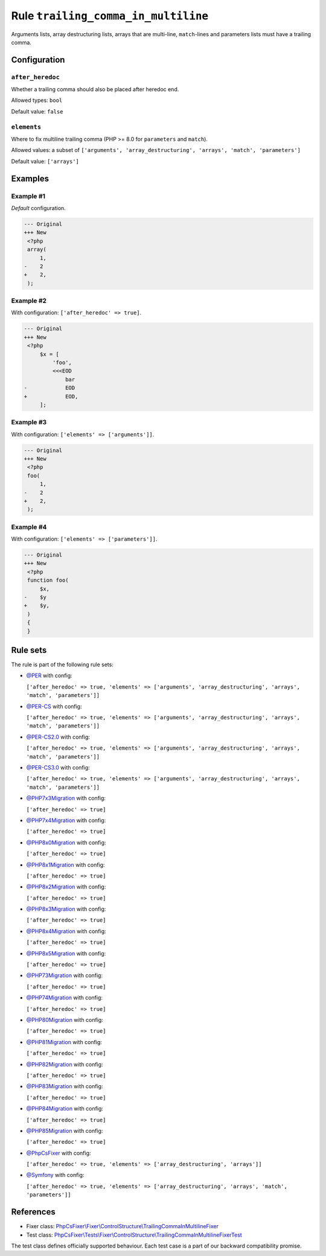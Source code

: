 ====================================
Rule ``trailing_comma_in_multiline``
====================================

Arguments lists, array destructuring lists, arrays that are multi-line,
``match``-lines and parameters lists must have a trailing comma.

Configuration
-------------

``after_heredoc``
~~~~~~~~~~~~~~~~~

Whether a trailing comma should also be placed after heredoc end.

Allowed types: ``bool``

Default value: ``false``

``elements``
~~~~~~~~~~~~

Where to fix multiline trailing comma (PHP >= 8.0 for ``parameters`` and
``match``).

Allowed values: a subset of ``['arguments', 'array_destructuring', 'arrays', 'match', 'parameters']``

Default value: ``['arrays']``

Examples
--------

Example #1
~~~~~~~~~~

*Default* configuration.

.. code-block:: diff

   --- Original
   +++ New
    <?php
    array(
        1,
   -    2
   +    2,
    );

Example #2
~~~~~~~~~~

With configuration: ``['after_heredoc' => true]``.

.. code-block:: diff

   --- Original
   +++ New
    <?php
        $x = [
            'foo',
            <<<EOD
                bar
   -            EOD
   +            EOD,
        ];

Example #3
~~~~~~~~~~

With configuration: ``['elements' => ['arguments']]``.

.. code-block:: diff

   --- Original
   +++ New
    <?php
    foo(
        1,
   -    2
   +    2,
    );

Example #4
~~~~~~~~~~

With configuration: ``['elements' => ['parameters']]``.

.. code-block:: diff

   --- Original
   +++ New
    <?php
    function foo(
        $x,
   -    $y
   +    $y,
    )
    {
    }

Rule sets
---------

The rule is part of the following rule sets:

- `@PER <./../../ruleSets/PER.rst>`_ with config:

  ``['after_heredoc' => true, 'elements' => ['arguments', 'array_destructuring', 'arrays', 'match', 'parameters']]``

- `@PER-CS <./../../ruleSets/PER-CS.rst>`_ with config:

  ``['after_heredoc' => true, 'elements' => ['arguments', 'array_destructuring', 'arrays', 'match', 'parameters']]``

- `@PER-CS2.0 <./../../ruleSets/PER-CS2.0.rst>`_ with config:

  ``['after_heredoc' => true, 'elements' => ['arguments', 'array_destructuring', 'arrays', 'match', 'parameters']]``

- `@PER-CS3.0 <./../../ruleSets/PER-CS3.0.rst>`_ with config:

  ``['after_heredoc' => true, 'elements' => ['arguments', 'array_destructuring', 'arrays', 'match', 'parameters']]``

- `@PHP7x3Migration <./../../ruleSets/PHP7x3Migration.rst>`_ with config:

  ``['after_heredoc' => true]``

- `@PHP7x4Migration <./../../ruleSets/PHP7x4Migration.rst>`_ with config:

  ``['after_heredoc' => true]``

- `@PHP8x0Migration <./../../ruleSets/PHP8x0Migration.rst>`_ with config:

  ``['after_heredoc' => true]``

- `@PHP8x1Migration <./../../ruleSets/PHP8x1Migration.rst>`_ with config:

  ``['after_heredoc' => true]``

- `@PHP8x2Migration <./../../ruleSets/PHP8x2Migration.rst>`_ with config:

  ``['after_heredoc' => true]``

- `@PHP8x3Migration <./../../ruleSets/PHP8x3Migration.rst>`_ with config:

  ``['after_heredoc' => true]``

- `@PHP8x4Migration <./../../ruleSets/PHP8x4Migration.rst>`_ with config:

  ``['after_heredoc' => true]``

- `@PHP8x5Migration <./../../ruleSets/PHP8x5Migration.rst>`_ with config:

  ``['after_heredoc' => true]``

- `@PHP73Migration <./../../ruleSets/PHP73Migration.rst>`_ with config:

  ``['after_heredoc' => true]``

- `@PHP74Migration <./../../ruleSets/PHP74Migration.rst>`_ with config:

  ``['after_heredoc' => true]``

- `@PHP80Migration <./../../ruleSets/PHP80Migration.rst>`_ with config:

  ``['after_heredoc' => true]``

- `@PHP81Migration <./../../ruleSets/PHP81Migration.rst>`_ with config:

  ``['after_heredoc' => true]``

- `@PHP82Migration <./../../ruleSets/PHP82Migration.rst>`_ with config:

  ``['after_heredoc' => true]``

- `@PHP83Migration <./../../ruleSets/PHP83Migration.rst>`_ with config:

  ``['after_heredoc' => true]``

- `@PHP84Migration <./../../ruleSets/PHP84Migration.rst>`_ with config:

  ``['after_heredoc' => true]``

- `@PHP85Migration <./../../ruleSets/PHP85Migration.rst>`_ with config:

  ``['after_heredoc' => true]``

- `@PhpCsFixer <./../../ruleSets/PhpCsFixer.rst>`_ with config:

  ``['after_heredoc' => true, 'elements' => ['array_destructuring', 'arrays']]``

- `@Symfony <./../../ruleSets/Symfony.rst>`_ with config:

  ``['after_heredoc' => true, 'elements' => ['array_destructuring', 'arrays', 'match', 'parameters']]``

References
----------

- Fixer class: `PhpCsFixer\\Fixer\\ControlStructure\\TrailingCommaInMultilineFixer <./../../../src/Fixer/ControlStructure/TrailingCommaInMultilineFixer.php>`_
- Test class: `PhpCsFixer\\Tests\\Fixer\\ControlStructure\\TrailingCommaInMultilineFixerTest <./../../../tests/Fixer/ControlStructure/TrailingCommaInMultilineFixerTest.php>`_

The test class defines officially supported behaviour. Each test case is a part of our backward compatibility promise.
